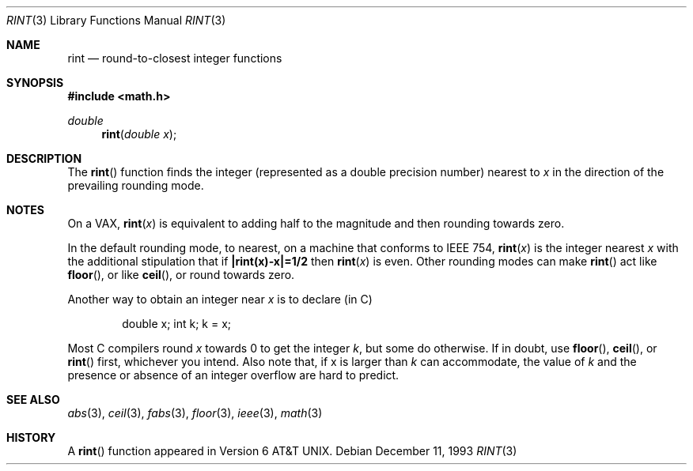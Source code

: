 .\" Copyright (c) 1985, 1991, 1993
.\"	The Regents of the University of California.  All rights reserved.
.\"
.\" Redistribution and use in source and binary forms, with or without
.\" modification, are permitted provided that the following conditions
.\" are met:
.\" 1. Redistributions of source code must retain the above copyright
.\"    notice, this list of conditions and the following disclaimer.
.\" 2. Redistributions in binary form must reproduce the above copyright
.\"    notice, this list of conditions and the following disclaimer in the
.\"    documentation and/or other materials provided with the distribution.
.\" 3. All advertising materials mentioning features or use of this software
.\"    must display the following acknowledgement:
.\"	This product includes software developed by the University of
.\"	California, Berkeley and its contributors.
.\" 4. Neither the name of the University nor the names of its contributors
.\"    may be used to endorse or promote products derived from this software
.\"    without specific prior written permission.
.\"
.\" THIS SOFTWARE IS PROVIDED BY THE REGENTS AND CONTRIBUTORS ``AS IS'' AND
.\" ANY EXPRESS OR IMPLIED WARRANTIES, INCLUDING, BUT NOT LIMITED TO, THE
.\" IMPLIED WARRANTIES OF MERCHANTABILITY AND FITNESS FOR A PARTICULAR PURPOSE
.\" ARE DISCLAIMED.  IN NO EVENT SHALL THE REGENTS OR CONTRIBUTORS BE LIABLE
.\" FOR ANY DIRECT, INDIRECT, INCIDENTAL, SPECIAL, EXEMPLARY, OR CONSEQUENTIAL
.\" DAMAGES (INCLUDING, BUT NOT LIMITED TO, PROCUREMENT OF SUBSTITUTE GOODS
.\" OR SERVICES; LOSS OF USE, DATA, OR PROFITS; OR BUSINESS INTERRUPTION)
.\" HOWEVER CAUSED AND ON ANY THEORY OF LIABILITY, WHETHER IN CONTRACT, STRICT
.\" LIABILITY, OR TORT (INCLUDING NEGLIGENCE OR OTHERWISE) ARISING IN ANY WAY
.\" OUT OF THE USE OF THIS SOFTWARE, EVEN IF ADVISED OF THE POSSIBILITY OF
.\" SUCH DAMAGE.
.\"
.\"     @(#)rint.3	8.2 (Berkeley) 12/11/93
.\"
.Dd December 11, 1993
.Dt RINT 3
.Os
.Sh NAME
.Nm rint
.Nd round-to-closest integer functions
.Sh SYNOPSIS
.Fd #include <math.h>
.Ft double
.Fn rint "double x"
.Sh DESCRIPTION
The
.Fn rint
function finds the integer (represented as a double precision number)
nearest to
.Fa x
in the direction of the prevailing rounding mode.
.Sh NOTES
On a
.Tn VAX ,
.Fn rint x
is equivalent to adding half to the magnitude
and then rounding towards zero.
.Pp
In the default rounding mode, to nearest,
on a machine that conforms to
.Tn IEEE
754,
.Fn rint x
is the integer nearest
.Fa x
with the additional stipulation
that if
.Li |rint(x)\-x|=1/2
then
.Fn rint x
is even.
Other rounding modes can make
.Fn rint
act like
.Fn floor ,
or like
.Fn ceil ,
or round towards zero.
.Pp
Another way to obtain an integer near
.Fa x
is to declare (in C)
.Bd -literal -offset indent
double x;\0\0\0\0 int k;\0\0\0\0k\0=\0x;
.Ed
.Pp
Most C compilers round
.Fa x
towards 0 to get the integer
.Fa k ,
but
some do otherwise.
If in doubt, use
.Fn floor ,
.Fn ceil ,
or
.Fn rint
first, whichever you intend.
Also note that, if x is larger than
.Fa k
can accommodate, the value of
.Fa k
and the presence or absence of an integer overflow are hard to
predict.
.Sh SEE ALSO
.Xr abs 3 ,
.Xr ceil 3 ,
.Xr fabs 3 ,
.Xr floor 3 ,
.Xr ieee 3 ,
.Xr math 3
.Sh HISTORY
A
.Fn rint
function appeared in
.At v6 .
